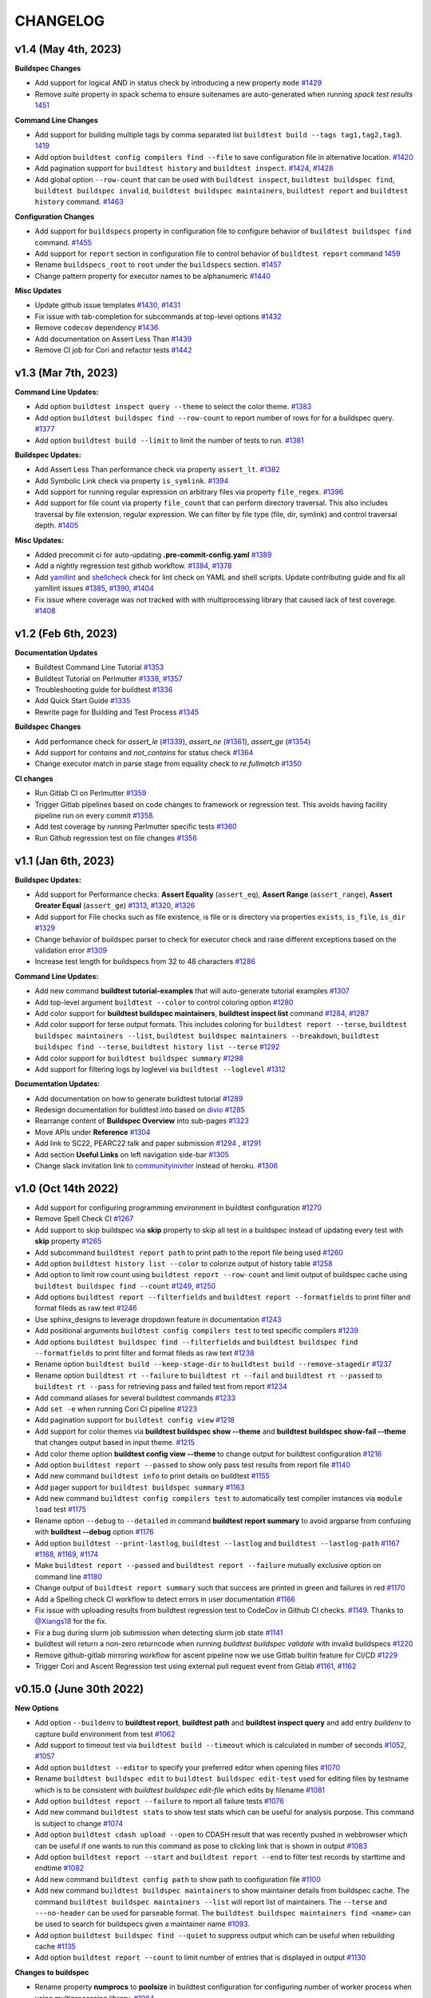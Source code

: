 CHANGELOG
=========

v1.4 (May 4th, 2023)
----------------------

**Buildspec Changes**

- Add support for logical AND in status check by introducing a new property ``mode`` `#1429 <https://github.com/buildtesters/buildtest/pull/1429>`_
- Remove `suite` property in spack schema to ensure suitenames are auto-generated when running `spack test results` `1451 <https://github.com/buildtesters/buildtest/pull/1451>`_

**Command Line Changes**

- Add support for building multiple tags by comma separated list ``buildtest build --tags tag1,tag2,tag3``. `1419 <https://github.com/buildtesters/buildtest/pull/1419>`_
- Add option ``buildtest config compilers find --file`` to save configuration file in alternative location. `#1420 <https://github.com/buildtesters/buildtest/pull/1420>`_
- Add pagination support for ``buildtest history`` and ``buildtest inspect``. `#1424 <https://github.com/buildtesters/buildtest/pull/1424>`_, `#1428 <https://github.com/buildtesters/buildtest/pull/1428>`_
- Add global option ``--row-count`` that can be used with ``buildtest inspect``, ``buildtest buildspec find``, ``buildtest buildspec invalid``, ``buildtest buildspec maintainers``, ``buildtest report`` and ``buildtest history`` command. `#1463 <https://github.com/buildtesters/buildtest/pull/1463>`_
**Configuration Changes**

- Add support for ``buildspecs`` property in configuration file to configure behavior of ``buildtest buildspec find`` command. `#1455 <https://github.com/buildtesters/buildtest/pull/1455>`_
- Add support for ``report`` section in configuration file to control behavior of ``buildtest report`` command `1459 <https://github.com/buildtesters/buildtest/pull/1459>`_
- Rename ``buildspecs_root`` to ``root`` under the ``buildspecs`` section. `#1457 <https://github.com/buildtesters/buildtest/pull/1457>`_
- Change pattern property for executor names to be alphanumeric `#1440 <https://github.com/buildtesters/buildtest/pull/1440>`_

**Misc Updates**

- Update github issue templates `#1430 <https://github.com/buildtesters/buildtest/pull/1430>`_, `#1431 <https://github.com/buildtesters/buildtest/pull/1431>`_
- Fix issue with tab-completion for subcommands at top-level options `#1432 <https://github.com/buildtesters/buildtest/pull/1432>`_
- Remove ``codecov`` dependency `#1436 <https://github.com/buildtesters/buildtest/pull/1436>`_
- Add documentation on Assert Less Than `#1439 <https://github.com/buildtesters/buildtest/pull/1439>`_
- Remove CI job for Cori and refactor tests `#1442 <https://github.com/buildtesters/buildtest/pull/1442>`_

v1.3 (Mar 7th, 2023)
----------------------

**Command Line Updates:**

- Add option ``buildtest inspect query --theme`` to select the color theme. `#1383 <https://github.com/buildtesters/buildtest/pull/1383>`_
- Add option ``buildtest buildspec find --row-count`` to report number of rows for for a buildspec query. `#1377 <https://github.com/buildtesters/buildtest/pull/1377>`_
- Add option ``buildtest build --limit`` to limit the number of tests to run. `#1381 <https://github.com/buildtesters/buildtest/pull/1381>`_

**Buildspec Updates:**

- Add Assert Less Than performance check via property ``assert_lt``. `#1382 <https://github.com/buildtesters/buildtest/pull/1382>`_
- Add Symbolic Link check via property ``is_symlink``. `#1394 <https://github.com/buildtesters/buildtest/pull/1394>`_
- Add support for running regular expression on arbitrary files via property ``file_regex``. `#1396 <https://github.com/buildtesters/buildtest/pull/1396>`_
- Add support for file count via property ``file_count`` that can perform directory traversal. This also includes traversal by file extension, regular expression. We can filter by file type (file, dir, symlink) and control traversal depth. `#1405 <https://github.com/buildtesters/buildtest/pull/1405>`_

**Misc Updates:**

- Added precommit ci for auto-updating **.pre-commit-config.yaml** `#1389 <https://github.com/buildtesters/buildtest/pull/1389>`_
- Add a nightly regression test github workflow. `#1384 <https://github.com/buildtesters/buildtest/pull/1384>`_, `#1378 <https://github.com/buildtesters/buildtest/pull/1378>`_
- Add `yamllint <https://yamllint.readthedocs.io/en/stable/>`_ and `shellcheck <https://github.com/koalaman/shellcheck>`_ check for lint check on YAML and shell scripts. Update contributing guide and fix all yamllint issues `#1385 <https://github.com/buildtesters/buildtest/pull/1385>`_, `#1390 <https://github.com/buildtesters/buildtest/pull/1390>`_, `#1404 <https://github.com/buildtesters/buildtest/pull/1404>`_
- Fix issue where coverage was not tracked with with multiprocessing library that caused lack of test coverage. `#1408 <https://github.com/buildtesters/buildtest/pull/1408>`_

v1.2 (Feb 6th, 2023)
----------------------

**Documentation Updates**

- Buildtest Command Line Tutorial `#1353 <https://github.com/buildtesters/buildtest/pull/1353>`_
- Buildtest Tutorial on Perlmutter `#1338 <https://github.com/buildtesters/buildtest/pull/1338>`_, `#1357 <https://github.com/buildtesters/buildtest/pull/1357>`_
- Troubleshooting guide for buildtest `#1336 <https://github.com/buildtesters/buildtest/pull/1336>`_
- Add Quick Start Guide `#1335 <https://github.com/buildtesters/buildtest/pull/1335>`_
- Rewrite page for Building and Test Process `#1345 <https://github.com/buildtesters/buildtest/pull/1345>`_

**Buildspec Changes**

- Add performance check for `assert_le` (`#1339 <https://github.com/buildtesters/buildtest/pull/1339>`_), `assert_ne` (`#1361 <https://github.com/buildtesters/buildtest/pull/1361>`_), `assert_ge` (`#1354 <https://github.com/buildtesters/buildtest/pull/1354>`_)
- Add support for `contains` and `not_contains` for status check `#1364 <https://github.com/buildtesters/buildtest/pull/1364>`_
- Change executor match in parse stage from equality check to `re.fullmatch`  `#1350 <https://github.com/buildtesters/buildtest/pull/1350>`_

**CI changes**

- Run Gitlab CI on Perlmutter `#1359 <https://github.com/buildtesters/buildtest/pull/1359>`_
- Trigger Gitlab pipelines based on code changes to framework or regression test. This avoids having facility pipeline run on every commit  `#1358 <https://github.com/buildtesters/buildtest/pull/1358>`_.
- Add test coverage by running Perlmutter specific tests `#1360 <https://github.com/buildtesters/buildtest/pull/1360>`_
- Run Github regression test on file changes `#1356 <https://github.com/buildtesters/buildtest/pull/1356>`_

v1.1 (Jan 6th, 2023)
-----------------------

**Buildspec Updates:**

- Add support for Performance checks: **Assert Equality** (``assert_eq``), **Assert Range** (``assert_range``), **Assert Greater Equal** (``assert_ge``) `#1313 <https://github.com/buildtesters/buildtest/pull/1313>`_, `#1320 <https://github.com/buildtesters/buildtest/pull/1320>`_, `#1326 <https://github.com/buildtesters/buildtest/pull/1326>`_
- Add support for File checks such as file existence, is file or is directory via properties ``exists``, ``is_file``, ``is_dir``  `#1329 <https://github.com/buildtesters/buildtest/pull/1329>`_
- Change behavior of buildspec parser to check for executor check and raise different exceptions based on the validation error `#1309 <https://github.com/buildtesters/buildtest/pull/1309>`_
- Increase test length for buildspecs from 32 to 48 characters `#1286 <https://github.com/buildtesters/buildtest/pull/1286>`_

**Command Line Updates:**

- Add new command **buildtest tutorial-examples** that will auto-generate tutorial examples `#1307 <https://github.com/buildtesters/buildtest/pull/1307>`_
- Add top-level argument ``buildtest --color`` to control coloring option `#1280 <https://github.com/buildtesters/buildtest/pull/1280>`_
- Add color support for **buildtest buildspec maintainers**, **buildtest inspect list** command `#1284 <https://github.com/buildtesters/buildtest/pull/1284>`_, `#1287 <https://github.com/buildtesters/buildtest/pull/1287>`_
- Add color support for terse output formats. This includes coloring for ``buildtest report --terse``, ``buildtest buildspec maintainers --list``, ``buildtest buildspec maintainers --breakdown``, ``buildtest buildspec find --terse``, ``buildtest history list --terse`` `#1292 <https://github.com/buildtesters/buildtest/pull/1292>`_
- Add color support for ``buildtest buildspec summary`` `#1298 <https://github.com/buildtesters/buildtest/pull/1298>`_
- Add support for filtering logs by loglevel via ``buildtest --loglevel`` `#1312 <https://github.com/buildtesters/buildtest/pull/1312>`_


**Documentation Updates:**


- Add documentation on how to generate buildtest tutorial `#1289 <https://github.com/buildtesters/buildtest/pull/1289>`_
- Redesign documentation for buildtest into based on `divio <https://documentation.divio.com/>`_ `#1285 <https://github.com/buildtesters/buildtest/pull/1285>`_
- Rearrange content of **Buildspec Overview** into sub-pages `#1323 <https://github.com/buildtesters/buildtest/pull/1323>`_
- Move APIs under **Reference** `#1304 <https://github.com/buildtesters/buildtest/pull/1304>`_
- Add link to SC22, PEARC22 talk and paper submission `#1294 <https://github.com/buildtesters/buildtest/pull/1294>`_ , `#1291 <https://github.com/buildtesters/buildtest/pull/1291>`_
- Add section **Useful Links** on left navigation side-bar `#1305 <https://github.com/buildtesters/buildtest/pull/1305/>`_
- Change slack invitation link to `communityiniviter <https://communityinviter.com/>`_ instead of heroku. `#1306 <https://github.com/buildtesters/buildtest/pull/1306>`_

v1.0 (Oct 14th 2022)
---------------------

- Add support for configuring programming environment in buildtest configuration `#1270 <https://github.com/buildtesters/buildtest/pull/1270>`_
- Remove Spell Check CI `#1267 <https://github.com/buildtesters/buildtest/pull/1267>`_
- Add support to skip buildspec via **skip** property to skip all test in a buildspec instead of updating every test with **skip** property `#1265 <https://github.com/buildtesters/buildtest/pull/1265>`_
- Add subcommand ``buildtest report path`` to print path to the report file being used `#1260 <https://github.com/buildtesters/buildtest/pull/1260>`_
- Add option ``buildtest history list --color`` to colorize output of history table `#1258 <https://github.com/buildtesters/buildtest/pull/1258>`_
- Add option to limit row count using ``buildtest report --row-count`` and limit output of buildspec cache using ``buildtest buildspec find --count`` `#1249 <https://github.com/buildtesters/buildtest/pull/1249>`_, `#1250 <https://github.com/buildtesters/buildtest/pull/1250>`_
- Add options ``buildtest report --filterfields`` and ``buildtest report --formatfields`` to print filter and format fileds as raw text `#1246 <https://github.com/buildtesters/buildtest/pull/1246>`_
- Use sphinx_designs to leverage dropdown feature in documentation `#1243 <https://github.com/buildtesters/buildtest/pull/1243>`_
- Add positional arguments ``buildtest config compilers test`` to test specific compilers `#1239 <https://github.com/buildtesters/buildtest/pull/1239>`_
- Add options ``buildtest buildspec find --filterfields`` and ``buildtest buildspec find --formatfields`` to print filter and format fileds as raw text `#1238 <https://github.com/buildtesters/buildtest/pull/1238>`_
- Rename option ``buildtest build --keep-stage-dir`` to ``buildtest build --remove-stagedir`` `#1237 <https://github.com/buildtesters/buildtest/pull/1237>`_
- Rename option ``buildtest rt --failure`` to ``buildtest rt --fail`` and ``buildtest rt --passed`` to ``buildtest rt --pass`` for retrieving pass and failed test from report `#1234 <https://github.com/buildtesters/buildtest/pull/1234>`_
- Add command aliases for several buildtest commands `#1233 <https://github.com/buildtesters/buildtest/pull/1233>`_
- Add ``set -e`` when running Cori CI pipeline `#1223 <https://github.com/buildtesters/buildtest/pull/1223>`_
- Add pagination support for ``buildtest config view`` `#1218 <https://github.com/buildtesters/buildtest/pull/1218>`_
- Add support for color themes via **buildtest buildspec show --theme** and **buildtest buildspec show-fail --theme** that changes output based in input theme. `#1215 <https://github.com/buildtesters/buildtest/pull/1215>`_
- Add color theme option **buildtest config view --theme** to change output for buildtest configuration `#1216 <https://github.com/buildtesters/buildtest/pull/1216>`_
- Add option ``buildtest report --passed`` to show only pass test results from report file `#1140 <https://github.com/buildtesters/buildtest/pull/1140>`_
- Add new command ``buildtest info`` to print details on buildtest `#1155 <https://github.com/buildtesters/buildtest/pull/1155>`_
- Add pager support for ``buildtest buildspec summary`` `#1163 <https://github.com/buildtesters/buildtest/pull/1163>`_
- Add new command ``buildtest config compilers test`` to automatically test compiler instances via ``module load`` test `#1175 <https://github.com/buildtesters/buildtest/pull/1175>`_
- Rename option ``--debug`` to ``--detailed`` in command **buildtest report summary** to avoid argparse from confusing with **buildtest --debug** option `#1176 <https://github.com/buildtesters/buildtest/pull/1176>`_
- Add option ``buildtest --print-lastlog``, ``buildtest --lastlog`` and ``buildtest --lastlog-path`` `#1167 <https://github.com/buildtesters/buildtest/pull/1167>`_ `#1168 <https://github.com/buildtesters/buildtest/pull/1168>`_, `#1169 <https://github.com/buildtesters/buildtest/pull/1169>`_, `#1174 <https://github.com/buildtesters/buildtest/pull/1174>`_
- Make ``buildtest report --passed`` and ``buildtest report --failure`` mutually exclusive option on command line `#1180 <https://github.com/buildtesters/buildtest/pull/1180>`_
- Change output of ``buildtest report summary`` such that success are printed in green and failures in red `#1170 <https://github.com/buildtesters/buildtest/pull/1170>`_
- Add a Spelling check CI workflow to detect errors in user documentation `#1166 <https://github.com/buildtesters/buildtest/pull/1166>`_
- Fix issue with uploading results from buildtest regression test to CodeCov in Github CI checks. `#1149 <https://github.com/buildtesters/buildtest/pull/1149>`_. Thanks to `@Xiangs18 <https://github.com/Xiangs18>`_ for the fix.
- Fix a bug during slurm job submission when detecting slurm job state `#1141 <https://github.com/buildtesters/buildtest/pull/1141>`_
- buildtest will return a non-zero returncode when running `buildtest buildspec validate` with invalid buildspecs `#1220 <https://github.com/buildtesters/buildtest/pull/1220>`_
- Remove github-gitlab mirroring workflow for ascent pipeline now we use Gitlab builtin feature for CI/CD `#1229 <https://github.com/buildtesters/buildtest/pull/1229>`_
- Trigger Cori and Ascent Regression test using external pull request event from Gitlab `#1161 <https://github.com/buildtesters/buildtest/pull/1161>`_, `#1162 <https://github.com/buildtesters/buildtest/pull/1162>`_

v0.15.0 (June 30th 2022)
-------------------------

**New Options**

- Add option ``--buildenv`` to **buildtest report**, **buildtest path** and **buildtest inspect query** and add entry `buildenv` to capture build environment from test `#1062 <https://github.com/buildtesters/buildtest/pull/1062>`_
- Add support to timeout test via ``buildtest build --timeout`` which is calculated in number of seconds `#1052 <https://github.com/buildtesters/buildtest/pull/1052>`_, `#1057 <https://github.com/buildtesters/buildtest/pull/1057>`_
- Add option ``buildtest --editor`` to specify your preferred editor when opening files `#1070 <https://github.com/buildtesters/buildtest/pull/1070>`_
- Rename ``buildtest buildspec edit`` to ``buildtest buildspec edit-test`` used for editing files by testname which is to be consistent with `buildtest buildspec edit-file` which edits by filename `#1081 <https://github.com/buildtesters/buildtest/pull/1081>`_
- Add option ``buildtest report --failure`` to report all failure tests `#1076 <https://github.com/buildtesters/buildtest/pull/1076>`_
- Add new command ``buildtest stats`` to show test stats which can be useful for analysis purpose. This command is subject to change  `#1074 <https://github.com/buildtesters/buildtest/pull/1074>`_
- Add option ``buildtest cdash upload --open`` to CDASH result that was recently pushed in webbrowser which can be useful if one wants to run this command as pose to clicking link that is shown in output `#1083 <https://github.com/buildtesters/buildtest/pull/1083>`_
- Add option ``buildtest report --start`` and ``buildtest report --end`` to filter test records by starttime and endtime `#1082 <https://github.com/buildtesters/buildtest/pull/1082>`_
- Add new command ``buildtest config path`` to show path to configuration file `#1100 <https://github.com/buildtesters/buildtest/pull/1100>`_
- Add new command ``buildtest buildspec maintainers`` to show maintainer details from buildspec cache. The command ``buildtest buildspec maintainers --list`` will report list of maintainers. The ``--terse`` and ``---no-header`` can be used for parseable format.
  The ``buildtest buildspec maintainers find <name>`` can be used to search for buildspecs given a maintainer name  `#1093 <https://github.com/buildtesters/buildtest/pull/1093>`_.
- Add option ``buildtest buildspec find --quiet`` to suppress output which can be useful when rebuilding cache `#1135 <https://github.com/buildtesters/buildtest/pull/1135>`_
- Add option ``buildtest report --count`` to limit number of entries that is displayed in output `#1130 <https://github.com/buildtesters/buildtest/pull/1130>`_

**Changes to buildspec**

- Rename property **numprocs** to **poolsize** in buildtest configuration for configuring number of worker process when using multiprocessing library. `#1064 <https://github.com/buildtesters/buildtest/pull/1064>`_
- Add **summary** property to provide extended description of test that is not limited to 80 character unlike the `description` field. `#1069 <https://github.com/buildtesters/buildtest/pull/1069>`_,  `#1073 <https://github.com/buildtesters/buildtest/pull/1073>`_
- The dash ``-`` character is now supported character in the test name `#1097 <https://github.com/buildtesters/buildtest/pull/1097>`_
- Remove **executor** check during Parse stage this avoids having an invalid buildspec when one specifies a buildspec using regular expression where test can run across multiple system `#1098 <https://github.com/buildtesters/buildtest/pull/1098>`_

**Other Changes**

- Add coverage for *ubuntu-22.04* and *macos-12* in regression test and test all python version from 3.7-3.10 `#1120 <https://github.com/buildtesters/buildtest/pull/1120>`_, `#1118 <https://github.com/buildtesters/buildtest/pull/1118>`_, `#1115 <https://github.com/buildtesters/buildtest/pull/1115>`_
- Remove urlchecker cron workflow `#1110 <https://github.com/buildtesters/buildtest/pull/1110>`_
- Fix regression test for ``buildtest --editor`` when specifying invalid editor name. Now editor will resort to **vi** if invalid editor is specified `#1124 <https://github.com/buildtesters/buildtest/pull/1124>`_
- Fix bug in invocation for ``buildtest buildspec edit-test`` `#1133 <https://github.com/buildtesters/buildtest/pull/1133>`_
- Add coverage for ubuntu-22.04 and macos-12 in installation workflow `#1129 <https://github.com/buildtesters/buildtest/pull/1129>`_
- Fix version of black in `.pre-commit-config.yaml` `#1131 <https://github.com/buildtesters/buildtest/pull/1131>`_


v0.14.0 (Mar 18th 2022)
-----------------------

**Changes buildspec structure**

- Add support for test dependencies in buildspec using the ``needs`` property. `#1000 <https://github.com/buildtesters/buildtest/pull/1000>`_, `#1003 <https://github.com/buildtesters/buildtest/pull/1003>`_, `#1015 <https://github.com/buildtesters/buildtest/pull/1015>`_
- Add ``compilers`` property in script schema for defining multiple compilers when using the ``type: script`` in buildspec. This can be used in the ``run`` section for selecting multiple compilers `#999 <https://github.com/buildtesters/buildtest/pull/999>`_
- Add field ``nvhpc`` to settings schema for compiler declaration and under compiler schema for using nvhpc compiler `#996 <https://github.com/buildtesters/buildtest/pull/996>`_
- Remove the ``run_only`` property from schema, remove buildspec examples and update user documentation `#994 <https://github.com/buildtesters/buildtest/pull/994>`_
- Remove version numbers from all schemas, example buildspec, refactor codebase and update user documentation `#988 <https://github.com/buildtesters/buildtest/pull/988>`_

**New command line options:**

- Add PAGING output using ``--pager`` option which is available for ``buildtest buildspec find``, ``buildtest report``, ``buildtest report summary``, and ``buildtest history list`` command `#1012 <https://github.com/buildtesters/buildtest/pull/1012>`_ `#1016 <https://github.com/buildtesters/buildtest/pull/1016>`_, `#1017 <https://github.com/buildtesters/buildtest/pull/1017>`_
- Add new option ``buildtest build --modules``, ``buildtest build --module-purge`` and ``buildtest build --unload-modules`` which allows one to specify modules to load/unload on command line and purging modules command before running any test. `#1004 <https://github.com/buildtesters/buildtest/pull/1004>`_, `#1020 <https://github.com/buildtesters/buildtest/pull/1020>`_
- Add new option ``buildtest build --rerun`` which will rerun last successful **buildtest build** command which can be used to repeat a command without having to remember what you typed. `#1023 <https://github.com/buildtesters/buildtest/pull/1023>`_
- Add new option ``buildtest build --executor-type`` to filter test by executor types which can be **local** or **batch**. `#1026 <https://github.com/buildtesters/buildtest/pull/1026>`_
- Remove **buildtest edit** command and now this is **buildtest buildspec edit-file**. Add new command ``buildtest buildspec edit`` which will edit buildspecs based on testname while ``buildtest buildspec edit-file`` uses filepath `#1006 <https://github.com/buildtesters/buildtest/pull/1006>`_, `#1007 <https://github.com/buildtesters/buildtest/pull/1007>`_
- Add new option ``buildtest --lastlog`` to see output of last build log. Enable RichHandler for logging `#993 <https://github.com/buildtesters/buildtest/pull/993>`_

**Miscelleaneous Updates**

- buildtest has a logo! `#989 <https://github.com/buildtesters/buildtest/pull/989>`_
- Enable bash completion support for zsh `#987 <https://github.com/buildtesters/buildtest/pull/987/>`_
- Refactor Polling Implementation for Batch Job Submission `#986 <https://github.com/buildtesters/buildtest/pull/986/>`_
- Add documentation on starting PBS container `#985 <https://github.com/buildtesters/buildtest/pull/985/>`_

v0.13.0 (Jan 20th, 2022)
-------------------------

- Add option for scaling batch jobs with ``buildtest build --procs`` and ``buildtest build --nodes`` which allows one to specify processor and node values to run test with different process and node configuration. See `#957 <https://github.com/buildtesters/buildtest/pull/957>`_, `#977 <https://github.com/buildtesters/buildtest/pull/977>`_
- Rename command line options ``--max-pend-time`` -> ``--maxpendtime`` and ``--poll-interval`` -> ``--pollinterval`` `#959 <https://github.com/buildtesters/buildtest/pull/959>`_
- Change behavior of ``buildtest inspect query`` command to support regular expression to query builders. We remove ``buildtest inspect query -d all`` which retrieved all records now this can be done with regex. We print additional metadata for each builder and color code via rich.
- Add new command **buildtest unittests** to run regression test via buildtest. Added several options including ``--coverage``, ``--pytestopts`` and ``--sourcefiles``  `#962 <https://github.com/buildtesters/buildtest/pull/962>`_, `#966 <https://github.com/buildtesters/buildtest/pull/966>`_
- Add new command **buildtest stylecheck** to run style checks such as *isort*, *black* and *pyflakes*. We have added options ``--no-black``, ``--no-isort``, ``--no-pyflakes`` to disable a particular check and ``--apply`` to apply changes to buildtest codebase. See `#964 <https://github.com/buildtesters/buildtest/pull/964>`_, `#965 <https://github.com/buildtesters/buildtest/pull/965>`_, `#969 <https://github.com/buildtesters/buildtest/pull/969>`_
- We can configure buildtest to use a certain python wrapper using environment **BUILDTEST_PYTHON** `#963 <https://github.com/buildtesters/buildtest/pull/963>`_
- Add argparse options to run buildtest unittest via script **python $BUILDTEST_ROOT/buildtest/tools/unittests.py** which is equivalent to running ``buildtest unittests``. `#968 <https://github.com/buildtesters/buildtest/pull/968>`_
- Add `sphinx-copybutton <https://sphinx-copybutton.readthedocs.io/en/latest/>`_ extension in sphinx project to enable copy button in user docs `#973 <https://github.com/buildtesters/buildtest/pull/973>`_
- We have changed behavior of how builders are printed during ``buildtest build`` command now one will see breakdown of builders by each type along with batch builders and builders created via ``--procs`` or ``--nodes`` option. `#978 <https://github.com/buildtesters/buildtest/pull/978>`_
- Overall improvement in user documentation which included the following:
    - Documentation for  **buildtest unittests** and **buildtest stylecheck** `#967 <https://github.com/buildtesters/buildtest/pull/967>`_.
    - Add Facility test page `#976 <https://github.com/buildtesters/buildtest/pull/976>`_
    - Regenerate tutorial examples `#979 <https://github.com/buildtesters/buildtest/pull/979>`_

v0.12.0 (Dec 17th, 2021)
-------------------------

- Make use of `rich <https://rich.readthedocs.io/en/stable/index.html>`_ python library for printing output and utilized this throughout codebase. We have removed ``termcolor`` and ``tabulate`` library used for printing. `#896 <https://github.com/buildtesters/buildtest/pull/896>`_
- Slight change to `spack test` behavior when generating script. `#893 <https://github.com/buildtesters/buildtest/pull/893>`_
- Add ``state`` property in **status** section to allow one to explictly mark status of test. This can be useful to explicitly fail test. `#892 <https://github.com/buildtesters/buildtest/pull/892>`_
- buildtest will automatically build buildspec cache if file not found when running **buildtest build** command. This was an issue when building with tags, executors. `#898 <https://github.com/buildtesters/buildtest/pull/898>`_
- Add new option ``buildtest build --account`` to specify account name for batch job submissions. `#899 <https://github.com/buildtesters/buildtest/pull/899>`_
- Add new command to show debug report ``buildtest debugreport`` - `#902 <https://github.com/buildtesters/buildtest/pull/902>`_
- Change behavior of ``buildtest inspect name`` now one can specify a unique record by hash via ``/`` followed by test ID. Remove ``buildtest inspect name --all`` option. - `#904 <https://github.com/buildtesters/buildtest/pull/904>`_
- Remove ``buildtest inspect id`` command this can now be done via ``buildtest inspect name`` `#906 <https://github.com/buildtesters/buildtest/pull/906>`_
- Remove property ``load_default_buildspecs`` from configuration file and default specs are loaded if no root trees are specified. `#909 <https://github.com/buildtesters/buildtest/pull/909>`_
- Introduce buildtest tutorial that can be run in docker container - `#917 <https://github.com/buildtesters/buildtest/pull/917>`_, `#918  <https://github.com/buildtesters/buildtest/pull/918>`_, `#942 <https://github.com/buildtesters/buildtest/pull/942/>`_
- Add workflow to build tutorial container to ghcr. `#926 <https://github.com/buildtesters/buildtest/pull/926>`_ 
- Add command ``buildtest config edit`` to edit configuration file `#920 <https://github.com/buildtesters/buildtest/pull/920>`_
- Add support for declaring module commands in executor settings via ``module`` property.  `#925 <https://github.com/buildtesters/buildtest/pull/925>`_
- Remove ``buildtest config summary`` command - `#922 <https://github.com/buildtesters/buildtest/pull/922>`_
- Change behavior of ``buildtest config compilers find`` to display content of configuration without updating configuration file. One can automatically update config file via ``buildtest config compilers find --update``. `#924 <https://github.com/buildtesters/buildtest/pull/924>`_
- Change behavior of how test are launched using `bash`, `csh`, `sh` shell when invoking build script. `#929 <https://github.com/buildtesters/buildtest/pull/929/>`_
- Fix CDASH bug when multiple runs of same test were lost during upload. `#891 <https://github.com/buildtesters/buildtest/pull/891>`_
- Fix issue where buildtest incorrectly detected Torque as PBS Scheduler even though we don't support Torque at the moment `#936 <https://github.com/buildtesters/buildtest/pull/936>`_

v0.11.0 (Sep 9th, 2021)
-------------------------

In this release we tweaked the core implementation of buildtest for running test. Now we make use of asynchronous test execution and
job submission to get parallelization of jobs. Previously we were running jobs serially which was quite slow. We are using
python `multiprocessing <https://docs.python.org/3/library/multiprocessing.html>`_ library to leverage asynchronous job execution. This work
was done in `#858 <https://github.com/buildtesters/buildtest/pull/858/>`_. In this release we have reimplemented the poll implementation for
batch job submission which was done in `#863 <https://github.com/buildtesters/buildtest/pull/863/>`_

- Add new command **buildtest cd** to change directory to root of test - `#871 <https://github.com/buildtesters/buildtest/pull/871/>`_ and `#877 <https://github.com/buildtesters/buildtest/pull/877/>`_
- Add new command **buildtest path** to see path details for a test - `#874 <https://github.com/buildtesters/buildtest/pull/874/>`_, `#876 <https://github.com/buildtesters/buildtest/pull/876/>`_
- Add new command **buildtest clean** to clean up buildtest generated data - `#869 <https://github.com/buildtesters/buildtest/pull/869/>`_
- Add option to retry failed tests via ``buildtest build --retry`` - `#864 <https://github.com/buildtesters/buildtest/pull/864/>`_
- Added alias for subcommands - `#860 <https://github.com/buildtesters/buildtest/pull/860/>`_
- Remove `batch` property from buildtest - `#868 <https://github.com/buildtesters/buildtest/pull/868/>`_
- Add support to disable executors in configuration file via ``disable`` property -  `#870 <https://github.com/buildtesters/buildtest/pull/870/>`_
- Add `napolean <https://www.sphinx-doc.org/en/master/usage/extensions/napoleon.html>`_ and `intersphinx <https://www.sphinx-doc.org/en/master/usage/extensions/intersphinx.html>`_ extension and rewrite docstring for entire codebase in Google Style see `#885 <https://github.com/buildtesters/buildtest/pull/885>`_

v0.10.2 (Aug 16, 2021)
----------------------

- Add support for defining multiple executors via ``executors`` property see `#842 <https://github.com/buildtesters/buildtest/pull/842>`_
- Add option ``buildtest --color`` to toggle color mode on command line. The environment ``BUILDTEST_COLOR`` will also work, if environment is set we will use this value. See `#839 <https://github.com/buildtesters/buildtest/pull/839>`_
- Add option ``buildtest build --helpfilter``  to show filter fields using with ``buildtest build --filter`` command  `#838 <https://github.com/buildtesters/buildtest/pull/838>`_
- Add new command ``buildtest edit`` to edit buildspecs interactively see `#852 <https://github.com/buildtesters/buildtest/pull/852>`_
- Add new command ``buildtest report summary`` to show summary of report file `#848 <https://github.com/buildtesters/buildtest/pull/848>`_
- Add new command ``buildtest inspect buildspec`` to inspect tests by buildspec `#843 <https://github.com/buildtesters/buildtest/pull/843>`_
- Add new command ``buildtest buildspec show`` to view content of buildspec based on test name `#853 <https://github.com/buildtesters/buildtest/pull/853>`_

v0.10.1 (July 30th, 2021)
---------------------------

- Add command ``buildtest buildspec summary`` to show summary of buildspec cache `#831 <https://github.com/buildtesters/buildtest/pull/831>`_
- Add command ``buildtest buildspec invalid`` to show invalid buildspecs from cache `#830 <https://github.com/buildtesters/buildtest/pull/830>`_
- Add option ``buildtest build --filter`` for filtering buildspecs and remove option ``--filter-tags`` `#828 <https://github.com/buildtesters/buildtest/pull/828>`_
- Add ``metrics`` property in buildspecs to define arbitrary metrics name that can store values based on variables, environment variables or regular expression on stdout/stderr. See `#819 <https://github.com/buildtesters/buildtest/pull/819>`_ `#824 <https://github.com/buildtesters/buildtest/pull/824>`_ `#832 <https://github.com/buildtesters/buildtest/pull/832>`_.
- Add option ``--no-header`` to toggle output header with terse format in **buildtest history list**, **buildtest report**, **buildtest buildspec find** see `#815 <https://github.com/buildtesters/buildtest/pull/815/>`_ `#816 <https://github.com/buildtesters/buildtest/pull/816>`_ `#818 <https://github.com/buildtesters/buildtest/pull/818>`_
- Add terse output ``--terse`` for command **buildtest history list** `#811 <https://github.com/buildtesters/buildtest/pull/811>`_, **buildtest report** command `#814 <https://github.com/buildtesters/buildtest/pull/814>`_ and **buildtest buildspec find** command `#809 <https://github.com/buildtesters/buildtest/pull/809/>`_
- Change output of ``buildtest help`` `#808 <https://github.com/buildtesters/buildtest/pull/808>`_
- Add support for ``buildtest buildspec find --filter buildspec`` to filter cache by buildspec file see `#807 <https://github.com/buildtesters/buildtest/pull/807>`_
- Add new command ``buildtest inspect query`` for querying test records see `#806 <https://github.com/buildtesters/buildtest/pull/806>`_

v0.10.0 (July 13th, 2021)
--------------------------

In this release we added support for `spack <https://spack.readthedocs.io/>`_ through a new schema **spack-v1.0.schema.json** which is used by ``type: spack`` to
write buildspecs using the spack schema. Initial support includes installing specs, managing spack environment, adding mirror, running tests via ``spack test``.
The relevant PRs for spack support are `#774 <https://github.com/buildtesters/buildtest/pull/774>`_, `#778 <https://github.com/buildtesters/buildtest/pull/778>`_,
`#786 <https://github.com/buildtesters/buildtest/pull/786>`_, `#788 <https://github.com/buildtesters/buildtest/pull/788>`_.

In this release we added bash completion for buildtest commands this is done in `#773 <https://github.com/buildtesters/buildtest/pull/773>`_. There were few additional
features added in this release including a new command ``buildtest buildspec validate`` to validate buildspecs on command line see `#785 <https://github.com/buildtesters/buildtest/pull/785>`_.
The ``buildtest help`` command is another new command that provides an output summary of buildtest commands that one can read as a reference manual see `#787 <https://github.com/buildtesters/buildtest/pull/787>`_.

- Add command ``buildtest report list`` to list all report files `#799 <https://github.com/buildtesters/buildtest/pull/799>`_
- Using `isort <https://pycqa.github.io/isort>`_ utility to sort **import** statements in python code see `#798 <https://github.com/buildtesters/buildtest/pull/798>`_.
- Fix issue with sphinx documentation with malformed bullet point rendering. Required to downgrade `docutils` package see `#802 <https://github.com/buildtesters/buildtest/pull/802>`_
- Use `sphinx-argparse <https://sphinx-argparse.readthedocs.io/en/stable/>`_ to generate documentation for buildtest commands see `#796 <https://github.com/buildtesters/buildtest/pull/796>`_
- Rename global option ``--config-file`` to ``--config`` for specifying alternate configuration file see `#791 <https://github.com/buildtesters/buildtest/pull/791>`_
- Rename long option ``--report_file`` to ``--report`` across all subcommands to be consistent. This option is used for specifying alternate report file `#775 <https://github.com/buildtesters/buildtest/pull/775>`_

v0.9.6 (June 11th, 2021)
-------------------------

- Add command ``buildtest history`` to keep track of builds with command names ``buildtest history list`` and ``buildtest history query <id>`` to retrieve specific builds. buildtest will keep track of every ``buildtest build`` command for retrieval. See `767 <https://github.com/buildtesters/buildtest/pull/767>`_
- Change behavior of how test are generated by introducing a build script that ends in `_build.sh` script which is used for running the script. In `#751 <https://github.com/buildtesters/buildtest/pull/751>`_ we
  are able to properly handle returncode of generated script. We updated the buildtest installation by installing dependencies in **$BUILDTEST_ROOT/.packages** using ``pip install --target`` which addressed issue
  in buildtest installation if user was to install outside of virtual environment.
- Add option ``--keep-stage-dir`` in ``buildtest build`` for preserving stage directory. With this change, buildtest will remove **stage** directory by default unless this option is specified. See `#758 <https://github.com/buildtesters/buildtest/pull/758>`_
- Reimplement Slurm, LSF, Cobalt and PBS executor implementation by adding a python class to represent a SlurmJob, LSFJob, CobaltJob, PBSJob. See `#750 <https://github.com/buildtesters/buildtest/pull/750>`_
- Add global option ``buildtest -c <config>`` for specifying alternate configuration file. See `#738 <https://github.com/buildtesters/buildtest/pull/738/>`_
- Add option ``--poll-interval`` in ``buildtest build`` command for overriding poll interval for batch job submission. See `#745 <https://github.com/buildtesters/buildtest/pull/745>`_
- Add option ``--max-pend-time`` in ``buildtest build`` for overriding configuration ``max_pend_time``. See `#741 <https://github.com/buildtesters/buildtest/pull/741>`_
- Add ``runtime`` property in the **status** section for marking test state based on runtime of code. See `#736 <https://github.com/buildtesters/buildtest/pull/736>`_
- Add support for buildtest cdash integration for uploading test results using `buildtest cdash` command. The `buildtest cdash upload` command
  can be used to upload test results to CDASH server. See `#721 <https://github.com/buildtesters/buildtest/pull/721>`_, `#733 <https://github.com/buildtesters/buildtest/pull/733>`_,  `#734 <https://github.com/buildtesters/buildtest/pull/734>`_
- Change behavior of buildtest to write files to **$HOME/.buildtest** instead of **$BUILDTEST_ROOT**. See `#719 <https://github.com/buildtesters/buildtest/pull/719>`_.
- Add command ``buildtest report clear`` to clear report file. In addition we add option to specify report file on command line. This can be specified using
  ``buildtest report --report_file``, ``buildtest build --report_file``, and ``buildtest inspect --report_file`` see `#727 <https://github.com/buildtesters/buildtest/pull/727>`_, `#730 <https://github.com/buildtesters/buildtest/pull/730>`_.
- Change behavior of ``buildtest config executors`` to print a list of executors, previously it was showing content of YAML. Now we have option ``buildtest config executors --yaml`` for YAML format.


v0.9.5 (Mar 31, 2021)
----------------------

This release added support for `PBS Scheduler <https://www.openpbs.org/>`_ see `#691 <https://github.com/buildtesters/buildtest/pull/691>`_ and `#693 <https://github.com/buildtesters/buildtest/pull/693>`_
We changed the **starttime** and **endtime** format for batch job submission when reported to ``report.json`` see `#700 <https://github.com/buildtesters/buildtest/pull/700>`_. We added color output
for buildtest commands using `termcolor <https://pypi.org/project/termcolor/>`_ library. We can disable color using **BUILDTEST_COLOR** environment variable. See `#703 <https://github.com/buildtesters/buildtest/pull/703>`_. We
re-implemented command `buildtest inspect` command by introducing commands ``buildtest inspect name``, ``buildtest inspect list``, ``buildtest inspect id`` see `#704 <https://github.com/buildtesters/buildtest/pull/704>`_.

- Add wrapper script to run regression test via ``sh $BUILDTEST_ROOT/scripts/regtest.py``. This script is wrapper to `pytest` and `coverage`. See `#710 <https://github.com/buildtesters/buildtest/pull/710>`_.
- Add `description` field for system description in configuration file `#694 <https://github.com/buildtesters/buildtest/pull/694>`_
- Add command `buildtest config system` see `#697 <https://github.com/buildtesters/buildtest/pull/697>`_
- Increase test coverage and add few more facility tests for Cori and Ascent see `#712 <https://github.com/buildtesters/buildtest/pull/712>`_
- The `buildtest config compilers` implements the ``--list`` option  which is removed see `#708 <https://github.com/buildtesters/buildtest/pull/708>`_
- Add **upcxx** compiler support in compiler schema and settings schema see `#709 <https://github.com/buildtesters/buildtest/pull/709>`_


v0.9.4 (Mar 14, 2021)
---------------------

The major change in this version is configuration template for buildtest is organized into system groups by top-level key `system`. This allows facility
to deploy a single configuration used for multiple HPC clusters. See `#668 <https://github.com/buildtesters/buildtest/pull/668>`_ for more details. We provide a ``generic`` system name that can be used to run buildtest. We reorganized the `getting started <https://buildtest.readthedocs.io/en/devel/getting_started.html>`_ page into sub-pages so it's easier to navigate to each section, for more details see `#659 <https://github.com/buildtesters/buildtest/pull/659>`_. The executors are referenced in ``<system>.<executor-type>.<executor-name>``. Previously we would reference executor like ``local.bash`` now it would be referenced as ``generic.local.bash`` which is a local executor of name **bash** tied to system name **generic**. buildtest will detect the system based on ``hostnames`` field which is a list of regular expression to search where buildtest can run. If no system is found it will raise an error. 

- Add option to override configuration file via ``buildtest build -c`` see `#684 <https://github.com/buildtesters/buildtest/pull/684>`_
- Changed the output of how jobs are printed during poll stage by showing a table of jobIDs see `#664 <https://github.com/buildtesters/buildtest/pull/664>`_
- Add regression test for Ascent system at OLCF for LSF `#663 <https://github.com/buildtesters/buildtest/pull/663>`_
- Replace black workflow to use the registered black action `psf/black@stable` see `#662 <https://github.com/buildtesters/buildtest/pull/662>`_
- We removed documentation and scripting with buildtest and CI checks see `#674 <https://github.com/buildtesters/buildtest/pull/674>`_
- Update diagram for buildspec structure and parser stage because we changed the executor name format `#678 <https://github.com/buildtesters/buildtest/pull/678>`_
- Add JLSE gitlab CI file that can be found at `.gitlab/jlse.yml <https://github.com/buildtesters/buildtest/blob/devel/.gitlab/jlse.yml>`_ which runs tests buildtest regression test at https://gitlab.jlse.anl.gov
- The `configuring buildtest <https://buildtest.readthedocs.io/en/devel/configuring_buildtest.html>`_ page was redesigned into sub-pages and new configuration format was documented. For more details see commit `cdd56db4c15dc68031e8162cdd1b34cfafe2e5d3 <https://github.com/buildtesters/buildtest/commit/cdd56db4c15dc68031e8162cdd1b34cfafe2e5d3>`_ 


v0.9.3 (Feb 22, 2021)
----------------------

In this version we updated the copyright details to include UC - LBNL see `COPYRIGHT <https://github.com/buildtesters/buildtest/blob/devel/COPYRIGHT>`_  and 
`LICENSE <https://github.com/buildtesters/buildtest/blob/devel/LICENSE>`_. We added `dependabot <https://dependabot.com/>`_ for tracking out-of-date dependencies for github action and python dependencies. In addition, we made minor tweaks to ``buildtest buildspec find`` command in its output. We added regression test pipeline for OLCF - Ascent system and moved gitlab pipelines in top-level folder `.gitlab <https://github.com/buildtesters/buildtest/tree/devel/.gitlab>`_.


- Add command ``buildtest config executors`` to view executors - `#648 <https://github.com/buildtesters/buildtest/pull/648>`_
- Add ``--oldest`` and ``--latest`` option in **buildtest report** command for retrieving oldest and latest record see `#634 <https://github.com/buildtesters/buildtest/pull/634>`_
- Remove ``--validate`` option from ``buildtest schema`` for validating JSON schema, this option mimics the regression test. See commit `5825637 <https://github.com/buildtesters/buildtest/commit/5825637cd7ff59b1db3eb5929f4a38e6824f24bf>`_
- Change Copyright and License to include UC - LBNL - `#611 <https://github.com/buildtesters/buildtest/pull/611>`_
- Add dependabot for github actions and pypi packages - `#615 <https://github.com/buildtesters/buildtest/pull/615>`_
- Add gitlab CI file for running regression test on OLCF `#603 <https://github.com/buildtesters/buildtest/pull/603>`_
- Now when you install buildtest via ``setup.[sh|csh]``, we set **BUILDTEST_ROOT** variable so user can navigate to root of buildtest. We fixed how to detect root of buildtest on Linux and Mac system see `#646 <https://github.com/buildtesters/buildtest/pull/646>`_. We also add `installation workflow <https://github.com/buildtesters/buildtest/pull/604>`_ to test buildtest on different platform and python distro.
- Add option to query buildspecs by maintainers and breakdown by buildspecs using ``--maintainers`` and ``--maintainers-by-buildspecs`` see `#599 <https://github.com/buildtesters/buildtest/pull/599>`_
- Add option to filter tests by tags using ``buildtest build --filter-tags``, the behavior of ``buildtest build --tags`` is used to for discovery of buildspecs `#587 <https://github.com/buildtesters/buildtest/pull/587>`_
- Add singularity tests see `#645 <https://github.com/buildtesters/buildtest/pull/645>`_


v0.9.2 (Jan 12th, 2021)
-----------------------

In this version, we added significant changes to ``compiler-v1.0-schema.json`` to support compiler test. This includes
ability for building a single test across multiple compiler instance and across compiler groups (gcc, intel, cray, etc...) User
can search compilers via regular expression when building test, and specify setting common to compiler group or shared across all 
compilers. In addition, one can override properties at the compiler level. 

This version introduced significant refactor in codebase responsible for building, running and buildspec operation. We introduce
classes when appropriate. We added a Gitlab `CI job <https://github.com/buildtesters/buildtest/blob/devel/.gitlab-ci.yml>`_ at Cori 
to run regression test and report coverage report to codecov. This pipeline is run manually and  functionality will change until 
we have stable environment for running PR pipelines.

We changed the behavior of ``buildtest build --tags`` previously it was used for discovering buildspecs
and filtering test, now it only discovers test. A new option was added ``--filter-tags`` which
is used for filtering tests by tagname. Previously if one used ``--tags`` with ``--buildspec`` or
``--executor`` would result in filtered tests by tags and buildtest may ignore some tests that
were expected to run. With this change we can better support both use-case where one wants to discover
tests by tag and filter them. This was implemented in `#587 <https://github.com/buildtesters/buildtest/pull/587>`_.

- Refactor implementation for ``buildtest report`` into class see `#555 <https://github.com/buildtesters/buildtest/pull/555>`_
- The ``module`` property is changed from ``array`` to ``object`` type which allows one to specify ``module load``, ``module swap``, ``module purge``. See `#556 <https://github.com/buildtesters/buildtest/pull/556>`_
- Fix bug in slurm job when executor was indefinitely polling jobs in ``TIMEOUT`` and ``OUT_OF_MEMORY`` job state. See `#561 <https://github.com/buildtesters/buildtest/pull/561>`_.
- Increase test coverage for ``buildtest inspect`` and searching compilers see `#575 <https://github.com/buildtesters/buildtest/pull/575>`_.


v0.9.1 (Nov 24th, 2020)
------------------------

In this version, we added support for `Cobalt scheduler <https://trac.mcs.anl.gov/projects/cobalt>`_ provided by
Argonne National Laboratory. We can define cobalt executors in buildtest settings which can be
mapped to cobalt queues. There is a ``cobalt`` property for adding **#COBALT** directives
into test script. Some of the cobalt options are mapped to ``batch`` field for scheduler
agnostic configuration.

In this version we added support for compiler query and detection using ``buildtest config compilers find``.
We make use of `lmodule <http://lmodule.rtfd.io/>`_ API for querying modules if system
is using Lmod.

We made significant changes to buildspec cache file (``var/buildspec-cache.json``) that allowed
us to add several options to ``buildtest buildspec find`` including: ``--group-by-tags``,
``--group-by-executor``, ``--paths``, ``--helpformat``, ``--format``, ``--helpfilter``, ``--filter``, ``--root``.

There was significant code refactor to several class and issues reported by CodeFactor. In addition we added
CI checks such as **Daily Check URL** see `eb601b <https://github.com/buildtesters/buildtest/commit/eb601b4610a32b8f41cf919f5e6877584247d869>`_,
gh-pages for master branch see `267f7f <https://github.com/buildtesters/buildtest/commit/267f7f913cd8e1b5303b1af42aa307bfe76ee3bf>`_. The gh-pages
for JSON schema push documentation for `devel` and `master` in separate sub-directories. This allows user to view schema examples and markdown
pages for schema for devel and master branch.

- Add new maintainers checklist guide see `#529 <https://github.com/buildtesters/buildtest/pull/529>`_
- Rename ``--clear`` --> ``--rebuild``, ``--list-executors`` --> ``--executors`` in **buildtest buildspec find** see `e7ec37 <https://github.com/buildtesters/buildtest/commit/e7ec378389dfa9b9e07e98eaf4c0990b958a2177>`_
- Added property ``moduletool`` in settings schema for configuring module system
- Add property ``load_default_buildspecs`` in settings schema for configuring buildtest to load default buildspecs in buildspec cache. See commit `dac444 <https://github.com/buildtesters/buildtest/commit/dac4444b42a07b5c8f281dd0458df09e08e75383>`_
- Remove property ``editor`` from settings schema and ``buildtest buildspec view`` and ``buildtest buildspec edit`` were deprecated see `b8479b <https://github.com/buildtesters/buildtest/commit/b8479b4b0b3da9eaeae95ba06c2b4458986e57cf>`_
- Fix bug during job timeout in poll stage. Buildtest will ignore cancelled jobs, but there no check if no builders were returned after poll stage. See `#532 <https://github.com/buildtesters/buildtest/pull/532>`_
- Add Burst Buffer (``BB``) and Data Warp (``DW``) directives for Cray support. See `#525 <https://github.com/buildtesters/buildtest/pull/525>`_ and `#526 <https://github.com/buildtesters/buildtest/pull/526/>`_
- Add csh, tcsh, zsh shell support in script-v1.0.schema.json `#523 <https://github.com/buildtesters/buildtest/pull/523>`_


v0.9.0 (Oct 21st, 2020)
------------------------

The major changes in v0.9.0 are the following

First we moved schema development from https://github.com/buildtesters/schemas
into buildtest and add custom RefResolver for validating schemas on local
filesystem as pose to fully qualified URI.

We host schema, examples, and schema docs on Github pages at
https://buildtesters.github.io/buildtest/ by adding a `jsonschemadocs <https://github.com/buildtesters/buildtest/blob/devel/.github/workflows/jsonschemadocs.yml>`_ workflow.
We moved JSON definitions to separate file called `definitions.schema.json`.

We added `setup.sh`, `setup.csh` script to install buildtest for bash/csh shells,
this now changes the way we install buildtest as pose to using **pip**.
We introduced scheduler agnostic configuration using ``batch`` field.
This property currently translates a subset of options for Slurm and LSF.
We have added generic tests to buildtest in top-level folder `generic-tests`
which is an attempt to provide buildspecs that anyone can use. Currently, these
tests are run using Local Executors. We added the properties ``account``
and ``max_pend_time`` in executor configuration. The ``account`` field is used for
sites to specify a project account to charge resource, this can be set default on
all executors or defined per executor setting. The ``max_pend_time`` is
**maximum time limit job can stay pending in executor queue**, this was an enhancement
from previous model where jobs can run indefinitely without any cancellation option.

- Add new command ``buildtest inspect`` to view test details see `#516 <https://github.com/buildtesters/buildtest/pull/516>`_
- Disable Travis and enable codecov comments see `#519 <https://github.com/buildtesters/buildtest/pull/519>`_
- Add `account` field in buildtest setting to specify job account, this can be set default on all batch executors or set within executor scope which overrides default. See `#514 <https://github.com/buildtesters/buildtest/pull/514>`_
- Add `max_pend_time` in buildtest settings to cancel job if its in pending state. This was tested for Slurm and LSF scheduler.  See `#509 <https://github.com/buildtesters/buildtest/pull/509>`_, `#510 <https://github.com/buildtesters/buildtest/pull/510>`_
- Add option ``buildtest schema --validate`` to validate example schemas. The option ``buildtest schema --example`` shows content of schema examples see `#502 <https://github.com/buildtesters/buildtest/pull/502>`_
- Deprecate command ``buildtest config edit`` see `#512 <https://github.com/buildtesters/buildtest/pull/512>`_
- Fix bug when retrieving tags with command ``buildtest buildspec find --tags`` see `#501 <https://github.com/buildtesters/buildtest/pull/501>`_
- Add scheduler agnostic configuration via ``batch`` field see `#493 <https://github.com/buildtesters/buildtest/pull/493>`_ and `#494 <https://github.com/buildtesters/buildtest/pull/494>`_
- Add a ``setup.sh``, ``setup.csh`` script to install buildtest. This changes the way buildtest is installed as pose to using **pip** see `#491 <https://github.com/buildtesters/buildtest/pull/491>`_ `#503 <https://github.com/buildtesters/buildtest/pull/503>`_
- Add a custom RefResolver for resolving JSON schemas in filesystem as pose to using public URL, this was important for testing schema changes locally which was not present before. See `#487 <https://github.com/buildtesters/buildtest/pull/487>`_
- The ``returncode`` field can be a string or a list for matching returncode status. The `tags` field can be a string or list of strings, before it could only be a list.  See `#486 <https://github.com/buildtesters/buildtest/pull/486/>`_
- Migrate schema development from https://github.com/buildtesters/schemas into main project.  see `#480 <https://github.com/buildtesters/buildtest/pull/480>`_
- Fix bug when when writing python scripts in ``run`` section, we add stage/run directory in test destination directory see `#477 <https://github.com/buildtesters/buildtest/pull/477/>`_.


v0.8.1 (Sep 14th, 2020)
-----------------------

- We now running regression test in github action see `#455 <https://github.com/buildtesters/buildtest/pull/455>`_
- Add command to filter by executor names using ``buildtest build --executor``. `#463 <https://github.com/buildtesters/buildtest/pull/463>`_
- Add option for filtering buildspec cache using ``buildtest buildspec find --filter`` and see list of available filter option using  ``buildtest buildspec find --helpfiler`` see `#464 <https://github.com/buildtesters/buildtest/pull/464>`_
- Support for building with multiple tags `#462 <https://github.com/buildtesters/buildtest/pull/462>`_
- Add option for filtering test report using ``buildtest report --filter`` option and ``buildtest report --helpfilter`` with list of filter fields. See `#449 <https://github.com/buildtesters/buildtest/pull/449>`_
- Add option for ``buildtest --docs`` and ``buildtest --schemadocs`` to access documentation through CLI. See `#452 <https://github.com/buildtesters/buildtest/pull/452>`_
- Retrieve a list of unique executors (``buildtest buildspec find --list-executors``) from buildspec cache see `#448 <https://github.com/buildtesters/buildtest/pull/448>`_
- Query buildspec tags and buildspec files using ``buildtest buildspec find --tags`` and ``buildtest buildspec find --buildspec-files`` option see `#445 <https://github.com/buildtesters/buildtest/pull/445>`_


v0.8.0 (Sep 3rd, 2020)
-----------------------
 
This release includes major changes to framework, in particular we use `jsonschema <https://json-schema.org/>`_ to 
validate schemas and add separate repository: https://github.com/buildtesters/schemas for development of schemas. The 
schemas are hosted in Github pages at https://buildtesters.github.io/schemas/schemadocs/. There are four main schemas:
**global.schema.json**, **script-v1.0.schema.json**, **compiler-v1.0.schema.json**, and **settings.schema.json**. The **settings.schema.json**
is used for configuring buildtest. The global.schema.json is used for validating global section of buildspec and sub-schema
script-v1.0.schema.json and compiler-v1.0.schema.json are used for validating test section. These are used when ``type: script``
or ``type: compiler`` is set.

All tests are run via executors defined in buildtest configuration, currently we support LocalExecutor, LSFExecutor, and SlurmExecutor
for submitting jobs to local host, LSF and Slurm scheduler. As part of this release, we removed all features related to buildtest modules
and they are now part of a Python API called `lmodule <https://github.com/buildtesters/lmodule>`_ which is a separate project.

At high level the following commands were introduced: ``buildtest build``, ``buildtest buildspec``, ``buildtest schema``, ``buildtest config``,
and ``buildtest report``. To build any buildspecs use the **buildtest build** command, main options are ``buildtest build --buildspec`` which 
takes input file or directory. You can use ``buildtest build --exclude`` to exclude buildspec files. Both options can be specified multiple times.
buildtest can search buildspecs by tags when building them using ``buildtest build --tags <TAGNAME>``. This feature assumes you a buildspec cache 
which can be populated using ``buildtest buildspec find``. This command discovers and validates all buildspecs and invalid buildspecs are reported
in file. The ``buildtest buildspec view`` and ``buildtest buildspec edit`` can view or edit a buildspec file provided you specify name of buildspec.

The ``buildtest schema`` command provides access to schemas and examples, if you run ``buildtest schema`` it will display all schema names, you can
select a schema using ``buildtest schema -n <schema>`` with option ``--examples`` or ``--json`` to view schema examples or json file. The 
``buildtest config`` command is used showing buildtest configuration, you can view buildtest configuration using ``buildtest config view`` and 
validate the configuration with schema using ``buildtest config validate``. The ``buildtest config edit`` can be used to open configuration using
an editor and validate configuration upon closing file. If file is not valid, buildtest will print message exception from **jsonschema.validate**
to stdout and open file again. This process happens in a while loop until user has validated the configuration. The ``buildtest report`` command is 
used for showing test reports. The output can be filtered using ``buildtest report --format`` to select fields which alter the column outputs. 
The available fields can be retrieved using ``buildtest report --helpformat``. 

In this release, we added significant coverage to regression tests and organize tests such that source directory (`buildtest`) mirrors to test directory
(`tests`) for instance testing module ``buildtest.menu.build`` will have a test in ``tests/menu/test_build.py``. buildtest comes with a set of example 
tests meant to serve as a tutorial for buildtest. These tests are toy examples meant to augment documentation examples and serve as means to automate
documentation examples or used in regression tests.

- Add Github Issue Templates 
- Remove workflow Issue Label Bot
- Add pyflakes check in black workflow
- Add TutorialsValidation workflow for validating buildspecs 
- Change First Issue Greeting workflow to run only on first issue and not for pull request
- Upgrade version of urlcheck workflow changed from ``SuperKogito/URLs-checker@0.1.2`` --> ``urlstechie/urlchecker-action@0.2.1``
- Add pre-commit hook to automate python format via ``black``. Add ``black --check`` as automated check see `#172 <https://github.com/buildtesters/buildtest/pull/172>`_, `#179 <https://github.com/buildtesters/buildtest/pull/179>`_
- Remove black pre-commit file ``.github/hooks/pre-commit`` in replacement for ``.pre-commit-config.yaml`` that installs the pre-commit file
- Remove Lmod installation from Travis since buildtest doesn't depend on Lmod anymore
- Rename GitHub Organization from ``HPC-buildtest`` to ``buildtesters`` and update links throughout documentation
- Update License Copyright from ``2017-2019`` to ``2017-2020`` and add `Vanessa Sochat <https://github.com/vsoch>`_
- Add more badges in README.rst and updates to file
- We can retrieve tags and buildspec files from cache using ``buildtest buildspec find --tags`` and ``buildtest buildspec find --buildspec-files`` see
- Add logging support via python `logging <https://docs.python.org/3/library/logging.html>`_ library. Logs are written to file and they can be
  streamed to stdout using **buildtest -d <DEBUGLEVEL>**
- Use `sphinx-autoapi <https://sphinx-autoapi.readthedocs.io/en/latest/index.html>`_ to automate api docs instead of using `sphinx.ext.autodoc <https://www.sphinx-doc.org/en/master/usage/extensions/autodoc.html>`_
- Add documentation for Contributing Guide, Maintainer guide, Github Integration, and Regression Testing
- Add tox.ini file for automating python tests using `tox <https://tox.readthedocs.io/en/latest/>`_
- Remove CLI option ``buildtest build [run|log|test]`` see `#163 <https://github.com/buildtesters/buildtest/pull/163>`_
- Remove all module operations and cli menu ``buildtest module``. This is now moved to an API lmodule at https://github.com/buildtesters/lmodule
- removing extra dependencies argcomplete and termcolor
- removing bash script and sourcing in favor of Python module install

v0.7.6 (Feb 4th, 2020)
-----------------------

- Add GitHub actions: ``greetings``, `trafico <https://github.com/marketplace/trafico-pull-request-labeler>`_, `URLs-checker <https://github.com/marketplace/actions/urls-checker>`_, `pull-request-size <https://github.com/marketplace/pull-request-size>`_ 
- Add `coveralls <https://github.com/marketplace/coveralls>`_ for coverage report 
- Use `Imgbot <https://github.com/marketplace/imgbot>`_ bot to convert all images via lossless compression to reduce image size
- Update ``.gitignore`` file to reflect file extension relevant to buildtest 
- Remove command option ``buildtest testconfigs maintainer`` and benchmark feature ``buildtest benchmark``
- Rename output style when showing buildtest configuration (``buildtest show --config``)
- Add option to list all parent modules ``buildtest module --list-all-parents``
- Move code base  from ``src/buildtest`` --> ``buildtest`` and move ``buildtest`` script --> ``bin/buildtest``
- Update contributing docs, and upload slides from 5th Easybuild User Meeting and FOSDEM20 

v0.7.5 (Dec 31st, 2019)
-----------------------

- Major improvement to Travis build. buildtest will now test for python ``3.6``, ``3.7``, ``3.8`` for Lmod version ``6.6.2`` and ``7.8.2``
- Travis will install easybuild and setup a mini software stack that is used for by regression test
- Port the regression test to comply with Travis build environment and ``coverage`` report automatically get pushed to CodeCov
- Removing subcommand ``buildtest benchmark [hpl | hpcg]``
- Add options to ``buildtest module loadtest`` to control behavior on module loadtest.
- buildtest can run module loadtest in a **login shell** via ``buildtest module loadtest --login`` and restrict number of
  test using ``--numtest`` flag. buildtest will automatically purge modules before loading test but this can be tweaked
  using ``--purge-modules`` flag
- Remove command ``buildtest list`` and remove implementation for retrieving easyconfigs ``buildtest list --easyconfigs``
- Option ``buildtest list --software`` is now ``buildtest module --software`` and ``buildtest list --modules`` is now ``buildtest module list``
- Add the following flags: ``--exclude-version-files``, ``--filter-include``, ``--querylimit`` to ``buildtest module list``
  to tweak behavior on module list
- Update buildtest configuration (``settings.yml``) with equivalent **key/value** to control behavior of ``buildtest module [list | loadtest]``.
  The configuration values are overridden by command line flags
- buildtest will ignore ``.version``, ``.modulerc`` and ``.modulerc.lua`` files when reporting modules in ``buildtest module list``. This
  is controlled by ``exclude-version-files`` in configuration or flag ``--exclude-version-files``
- Remove sanity check feature ``buildtest build --package`` and ``buildtest build --binary`` and remove configuration ``BUILDTEST_BINARY`` from configuration file
- Remove option ``buildtest build --parent-module-search`` and remove ``BUILDTEST_PARENT_MODULE_SEARCH`` from configuration file
- Update documentation procedure regarding **installation of buildtest** and remove **Concepts** page


v0.7.4 (Dec 11th, 2019)
-------------------------

- update documentation section **Background**, **Motivation**, **Inception**, and **Description**
- make use of ``$SRCDIR`` when setting variable ``SRCFILE`` in test script.
- add documentation issue template page
- add clang compiler support via ``compiler:clang``
- add contributing pages to buildtest documentation and add further clarification on release process, buildtest regression testing, and GitHub app integration
- add ``EDITOR`` key in buildtest configuration (**settings.yml**) to tweak editor when editing files
- change path to output/error files in ``buildtest module loadtest`` and print actual ``module load`` command
- adding github stalebot configuration see ``.github/stale.yml``
- adding github sponsor page ``.github/FUNDING.yml``
- add stream benchmark test see `d2a2a4 <https://github.com/buildtesters/buildtest/commit/d2a2a4dc2e71c5921b211d4df4d68b7f52cbbf52>`_
- adding github workflow ``black`` to format all python code base see ``.github/workflow/black.yml``
- install lmod and its dependency in travis build


v0.7.3 (Nov 25th, 2019)
-----------------------

- enable ``cuda``, ``intel``, ``pgi`` compilation, this can be set via ``compilers`` key
- Define shell variables ``CC``, ``FC``, ``CXX`` to be used to reference builds
- Define shell variable ``EXECUTABLE`` to reference generated executable
- Fix Code Style issues reported by CodeFactor (https://www.codefactor.io/repository/github/buildtesters/buildtest)
- Add , hust-19 slides, buildtest architecture and workflow diagram in documentation
- Simplify output of ``buildtest module --easybuild`` and ``buildtest module --spack``
- Add ``module purge`` or ``module --force purge`` in test (`#122 <https://github.com/buildtesters/buildtest/issues/122>`_)
- automate documentation examples for building test examples
- move all documentation examples to ``toolkit/suite/tutorial``
- update CONTRIBUTING.rst guide to include section on building buildtest API docs, automating documentation examples and running regression test via pytest


v0.7.2 (Nov 8th, 2019)
----------------------
- automate documentation test generation using python script
- add support for coverage see https://codecov.io/gh/buildtesters/buildtest
- adding dry option when building tests (short: ``-d`` or long option:``--dry``)
- automate buildtest testing process via pytest. Add initial support with 25+ regression tests
- adding directory expansion support when files or directory are references such as $HOME or tilde (~) operation
- adding several badges to README.rst

v0.7.1 (Oct 30th, 2019)
---------------------
- Re-implement core mechanics of the build framework by using new YAML schema.
- Release buildtest under MIT license
- Yaml schema can be printed via ``buildtest show -k singlesource``. The schema provides building
  C, C++, Fortran code along with MPI test. Provides keys such as ``cflags``, ``cxxflags``, ``fflags``
  ``cppflags``, ``ldflags`` for passing compiler options. The schema provides a dictionary to
  insert **#BSUB** and **#SBATCH** directives into job scripts via ``bsub:`` and ``sbatch:`` keys.
- Add documentation example on C, C++, Fortran, MPI, and OpenACC code.
- Add options **buildtest build bsub** (bsub wrapper) such as ``-n``, ``-W``, ``-M``, ``-J``, ``--dry-run``.
- Add key TESTDIR in **build.json** to identify test directory, this makes it easier when running test


v0.7.0 (Oct 16th, 2019)
----------------------
- autodetect slurm configuration from system and write to json file
- add option ``buildtest module --module-deps`` that prints modules dependent on parent modules
- add subparser ``buildtest module tree`` that provides operation for managing module trees (**BUILDTEST_MODULEPATH**)
- remove subparser ``buildtest find``
- add option ``buildtest build --collection`` for building test with Lmod user collection
- remove option ``buildtest build --software``
- add option ``buildtest build --modules`` which allows test to be build with multiple module versions
- add option ``buildtest module collection`` for managing module collection using buildtest. Alternative to Lmod user collection
- remove option ``buildtest --clean-logs``
- Color output of Lua and non-lua modules in ``buildtest list --modules``.
-  Remove option ``--python-package``, ``--perl-package``, ``--ruby-package``, ``--r-package`` from **build** menu. Also delete all reference in documentation and delete repository
- ``--buildtest-software`` option is removed
- ``--format`` option in list submenu only supports **json**. Previously it also supported **csv**
- Rename all test scripts for documentation and rst files to be lower case
- Convert CONTRIBUTING guide from Markdown to Restructured Text (RsT) and add Contributing section in documentation
- Change buildtest config file path to be $HOME/.buildtest/settings.yml
- Use sphinx-argparse to automate argparse documentation
- Rename main program **_buildtest** to **buildtest** and changed source code directory layout
- Add option ``-b`` or ``--binary`` for native support for sanity check on binary commands in framework without using yaml files
- Update requirements.txt
- Migrate documentation to buildtest
- Create subcommand **find** and move option ``-ft`` and ``-fc`` to this menu
- Add logo for license, version, download, status to README.rst
- Type checking support for buildtest configuration file
- Remove option ``--output`` from **run** submenu
- Add support for OSU Benchmark  and add this to benchmark submenu and document this page
- Add threshold value for running test. This can be configured using **BUILDTEST_SUCCESS_THRESHOLD**
- Create submenu ``module`` and move option ``--diff-trees`` and ``--module-load-test`` to this menu

v0.6.3 (Oct 26th, 2018)
----------------------------
- OpenHPC yaml files are moved from $BUILDTEST_CONFIGS_REPO/ohpc to  $BUILDTEST_CONFIGS_REPO/buildtest/ohpc
- This led to minor fix on how buildtest will write yaml files via ``buildtest yaml --ohpc`` and build tests via ``buildtest build --ohpc``
- Add OpenHPC integration with buildtest with option ``--ophc``. This is available for ``build`` and ``yaml`` subcommand
- Rename option ``--ignore-easybuild`` to ``--easybuild``. When this is set, buildtest will check if software is easybuild software.
- BUILDTEST_EASYBUILD and BUILDTEST_OHPC can be defined in configuration file or environment variable
- Fix sorting issue with output for ``buildtest list -svr`` and ``buildtest list -bs``
- Add option ``--prepend-modules`` that can prepend modules to test script before loading application module.
- buildtest will now ignore all .version* files as pose to .version file, this is due to Lmod 7 and how OpenHPC module files have hidden modules with format .versionX.Y.Z
-

v0.6.1 (Oct 18th, 2018)
---------------------------
- Fix issue with pypi package dependency in version 0.6.0

v0.6.0 (Oct 17th, 2018)
---------------------------
- **New Feature:** option to build all software and system packages using ``--all-software`` and ``--all-package``
- **New Feature:** option to build all yaml configuration for software and system package using ``--all-software`` and ``--all-package``
- **New Feature:** option to run all tests for software and system package using ``--all-software`` and ``--all-package``
- **New Feature:** add option ``--output`` to control output  for test execution. Output can be redirected to /dev/null or /dev/stdout
- rename option ``--system`` to ``--package``
- option ``--software`` and ``--package`` is consistent across build, yaml, and run subcommand
- Add test count, passed and failed test after each test run when using ``buildtest run``.
- option ``--rebuild`` and ``--overwrite`` will work with ``--all-software`` and ``--all-package`` in yaml subcommand to automate rebuilding of yaml files
-  Move option **--module-naming-scheme**  to build subcommand
- **bug fix:** directory issue for running buildtest first time https://github.com/buildtesters/buildtest/issues/81
- **bug fix:** print error https://github.com/buildtesters/buildtest/issues/80

v0.5.0 (Oct 8th, 2018)
-----------------------

- **New Feature:** Add new sub-commands ``build`` ``list`` ``run`` to buildtest
- Move the following options to ``build`` sub command
   - ``-s``
   - ``-t``
   - ``--enable-job``
   - ``--job-template``
   - ``--system``
   - ``--r-package-test``
   - ``--python-package-test``
   - ``--perl-package-test``
   - ``--ruby-package-test``
   - ``--shell``
   - ``--ignore-easybuild``
   - ``--clean-tests``
   - ``--testdir``
   - ``--clean-build``
- Move the following option to ``list`` sub command
  - ``-ls``
  - ``-lt``
  - ``-svr``
- Add option ``--format`` in ``list`` sub command to view output in ``csv``, ``json``. Default is ``stdout``
- Add the following option to ``run`` sub command
   - ``--app``
   - ``--systempkg``
   - ``--interactive`` (originally ``--runtest``)
   - ``--testname``
- Added basic error handling support
- Add ``description`` key in all yaml files
-  Tests have permission ``755`` so they can run automatically as any user see `6a2570 <https://github.com/buildtesters/buildtest/pull/79/commits/6a2570e9d547b0fb3ab81a14770583a192092224>`_
- Options for ``--ebyaml`` now generates date-time stamp for ``command.yaml`` see `a59682 <https://github.com/buildtesters/buildtest/pull/79/commits/a5968263e4faeac0b65386b22d9b1d5cff604185>`_
- Add script ``check.sh`` to automate testing of buildtest features and package building for verification

v0.4.0 (Sep 11th, 2018)
--------------------------

- Must use Python 3.6 or higher to use this version. All versions < 0.4.0 are supported by Python 2.6 or higher

v0.3.0 (Aug 7th, 2018)
----------------------------------

- Package buildtest as pypi package, now it can be installed via ``pip install buildtest``
- Rename ``buildtest`` to ``_buildtest`` and all code is now under ``buildtest``
- All buildtest repos are now packaged as pypi package and test are moved under `buildtest` directory
- The option ``--ebyaml`` is now working with auto-complete feature and ability to create yaml files for software packages
- Binary test are now created based on unique sha256sum see `92c012 <https://github.com/buildtesters/buildtest/commit/92c012431000ff338532a899e3b5f465f18786dd>`_
- Output of ``--scantest`` has been fixed and added to documentation
- Add singularity CDASH script, need some more work on getting server setup properly

New options
~~~~~~~~~~~~~
- **--r-package**: build test for r packages
- **--python-package**: build test for python packages
- **--perl-package**: build test for perl packages
- **--ruby-package**: build test for ruby packages
- **--show-keys** : Display description of yaml keys

- The option ``--testset`` is removed and will be replaced by individual option for r, perl, python, ruby package options


Bug Fixes
~~~~~~~~~~~~~

- Fix issue with ``--runtest`` option, it was broken at some point now it is working as expected
- Add extra configuration option in `config_opts` to reuse variable that were needed throughout code and fix bug with ``--sysyaml`` see `493b53 <https://github.com/buildtesters/buildtest/commit/493b53e4cfdb5710b384409edc7c85ceb05395ba>`_.
- Fix bug with directory not found in menu.py by moving function ``check_configuration`` and ``override_configuration`` from main.py to menu.py see `d2c780 <https://github.com/buildtesters/buildtest/commit/d2c78076eb551683bf81a3a7d12ae10971460971>`_

v0.2.0 (May 18th, 2018)
---------------------------

This is a major release update on buildtest with additional options and most importantly
ability to test software stack without easybuild. buildtest can be used to test multiple
software trees, with ability to disable easybuild check for software stack built without
easybuild. The easybuild verification in buildtest has been simplified and it can easily
report which software is built by easybuild.

buildtest can report difference between 2 module trees and multiple module trees can be
specified at same time for building test, and listing software, and software-version.
There has been some improvement on how buildtest operates with ``Flat-Naming-Scheme (FNS)``
module naming scheme for module tree. Basically you don't need to use ``--toolchain``
option with buildtest if you are using ``FNS`` naming scheme but for ``HMNS``
module tree you will need to use ``--toolchain`` option

- Add short option ``-mns`` for ``--module-naming-scheme`` and report total count for software, toolchain and software-version for options ``-ls``, ``-lt``, ``-svr``
- Adding options ``--clean-logs``, ``--clean-tests`` for removing directories via command line
- The file ``config.yaml`` is used to modify buildtest configuration and users can modify this to get buildtest working.
- Environment variables can override configuration in ``config.yaml`` to allow further flexibility
- add option ``--logdir`` to specify alternate path from the command line
- remove option ``--check-setup``
- buildtest can operate on multiple module trees for option ``-ls`` and ``-svr``
- rename option ``--modules-to-easyconfigs`` to ``--easyconfigs-to-moduletrees`` with a short option ``-ecmt``
- add option to show difference between module trees using ``--diff-tree``
- Fixed a bug where ``.version`` files were reported in method ``get_module_list``
- Add option ``--ignore-easybuild`` to disable easybuild check for a module tree
- rename buildtest variables in source code
- add option ``--show`` to display buildtest configuration
- add option ``--enable-job`` to enable Job integration with buildtest this is used with options ``--job-template``
- rename all sub-directories in repo ``BUILDTEST_CONFIGS_REPO`` to lowercase to allow buildtest to generate tests if software is lower case such as ``gcc`` and ``GCC`` in the module file. This enables buildtest to operate with module trees that dont follow easybuild convention
- buildtest will only generate tests for packages in python, R, ruby, perl when using ``--testset`` option if software has these packages installed. This avoids having to create excess test when they are bound to fail
- ``--testset`` option now works properly for both ``HMNS`` and ``FNS`` module naming scheme and is able to operate on modules that don't follow easybuild module naming convention

v0.1.8 (Jan 8th, 2018)
------------------------

- Automate batch job submission from buildtest via **--submitjob**
- Fix shell magic (#!/bin/sh, #!/bin/bash, #!/bin/csh) for binary test
- Tab completion for buildtest argument using ``argcomplete`` module. See `ddb9e4 <https://github.com/buildtesters/buildtest/pull/52/commits/ddb9e426f1b466d3e9b1957a009f0955c236f7a2>`_
- autopopulate choice for ``--system``, ``--sysyaml``, and ``--software``
- Fix output of ``-svr`` and resolve bug when 2 modules with same app/version found in different trees. Only in HMNS. See `7ddf91 <https://github.com/buildtesters/buildtest/pull/52/commits/7ddf91b761f88ddacf0548c7f259b2badd93bdfd>`_ for more details
- Group buildtest commands for ease of use.
- Support for yaml keys **scheduler** and **jobslot** to enable jobscript creation from yaml files. See `0fe418 <https://github.com/buildtesters/buildtest/pull/52/commits/0fe4189df0694bef586e9d8e4565ec4cc3e169c9>`_
- Further support for scheduler and automatic detection. Currently supports LSF and SLURM.

v0.1.7 (Nob 28th, 2017)
------------------------

- Add support for creating LSF Job scripts via templates. Use **buildtest --job-template** see `927dc0 <https://github.com/buildtesters/buildtest/commit/927dc09e347fdafa7020d7cfd3016fd8f430ac10>`_
- Add support for creating YAML config for system package binary testing  via **buildtest --sysyaml** see `4ab887 <https://github.com/buildtesters/buildtest/commit/4ab8870eddb9da5177b6c414e98f1231d14b35ab>`_
- adding keys envvar, procrange, threadrange in YAML `9a2152 <https://github.com/buildtesters/buildtest/commit/9a2152307dbf88943618a0b7ee8f6984de3a5340>`_ `152423 <https://github.com/buildtesters/buildtest/commit/1524238919be638edc831df6395425f92e46bc2c>`_ `3d43b8 <https://github.com/buildtesters/buildtest/commit/3d43b8a68946c4a376e1645c4ad204c7498ae6c3>`_
-  Add support for multiple shell (csh, bash, sh) see `aea9d6 <https://github.com/buildtesters/buildtest/commit/aea9d6ff06dcc207e84ba0953c53e2cbd67a49fe>`_ `c154db <https://github.com/buildtesters/buildtest/commit/c154db87f876251cc6b2985e8bfb8c2265843216>`_
- remove verbose option from buildtest
- major code refactor see `fd8d46 <https://github.com/buildtesters/buildtest/commit/fd8d466dc1f009f5822d2161eaf73e85f42a985e>`_ `9d112c <https://github.com/buildtesters/buildtest/commit/9d112c0e2e8c6800013eeda7968f568a749f2586>`_
- Fixed a bug during compiler detection when building GCC see `f1397 <https://github.com/buildtesters/buildtest/commit/f139756213a280301771214894c8f48e8bcee4e8>`_
- create a pretty menu for Interactive Testing via **buildtest --runtest** see `231cfe <https://github.com/buildtesters/buildtest/commit/231cfeb0cf88cbc70826a9e76697947d06f0a6e1>`_
- replace shell commands **subprocess.Popen()** with python library equivalents
- Add support for **--testset Tcl** see `373cc1 <https://github.com/buildtesters/buildtest/commit/373cc1ea2fb2c5aedcf9ddadf105a94232cc1fa4>`_
- Add support for **--testset Ruby** see `c6b7133 <https://github.com/buildtesters/buildtest/commit/c6b7133b5fc4b0690b8040d0e437784567cc1963>`_
- Print software in alphabetical order for ``-svr`` option see `fcf610 <https://github.com/buildtesters/buildtest/commit/fcf61019c644cd305e459234a85c5d39df06433f>`_

v0.1.6 (Sep 15th, 2017)
-------------------------

- Add support for FlatNamingScheme in buildtest, added flag ``--module-naming-scheme`` to control setting
- Add prototype functions
    - get_appname()
    - get_appversion()
    - get_toolchain_name()
    - get_toolchain_version()

- Add support for logging via Python Logger module
- Fix buildtest version, in 0.1.5 release buildtest was reporting version 1.0.1
- Provide clean termination when no easyconfig is found
- Fix issue when no toolchain is provided in CMakeList.txt
- Optimize nested loop when performing ``--software-version-relationship``

v0.1.5 (Aug 30th, 2017)
------------------------------

The buildtest repo has been moved from http://github.com/shahzebsiddiqui to http://github.com/buildtesters

- Report what tests can be generated from buildtest through YAML files by using **--scantest**
- Fixed a bug with flag **-svr** that was related to structure of easybuild repo, now no dependency on easybuild repo. Also added pretty output
- Adding CONTRIBUTION page
- Fix out software, toolchain, and easyconfig check is done. Arguments to ``--software`` and ``--toolchain`` must go through module check, then toolchain check, and then finally easyconfig check
- Add support for **--check-setup** which can be used to determine if buildtest framework is setup properly
- Add interactive testing via **buildtest --runtest** which is menu-driven with ability to run all tests, or run individual test directory in menu and see output
- Fix some issues with --testset and now buildtest reports number of tests generated not the path for each test to limit output. For --testset like R, Python, Perl buildtest will report generated test for each package
- buildtest will now use **eb --list-toolchains** to get list of all toolchains for toolchain check
- Can properly generate tests via --testset when R, Python, and Perl repos were created and moved out of buildtest-configs
- Add **buildtest -V** for version display

There has been lots of restructuring of code. There still needs some improvement for organizing scripts by functions


v0.1.4 (May 23th, 2017)
---------------------------

- Major code restructure around processing binary test and support for logging environment variable
    - BUILDTEST_LOGCONTENT
    - BUILDTEST_LOGDIR
    - BUILDTEST_LOGFILE

- Provide get functions to retrieve value from arg.parser
- Add support for Perl with ``--testset``
- Add for more logging support in module and eb verification

v0.1.3 (May 17th, 2017)
--------------------------

There have been several changes in the buildtest framework to allow for more capabilities.

The following changes have been done in this release
- buildtest can generate binary test for same executable with multiple parameters. See
- Adding support for R, Perl and Python with more tests.
- R, Python, Perl (soon to come), and MPI tests are organized in testset using **--testset** flag
this allows for multiple packages to reuse tests across different apps. For instance OpenMPI, MPICH, MVAPICH and intel can now reference the mpi testset.

- Add support for **inputfile** YAML key to allow input redirection into program.
- Add support for **outputfile** YAML key to allow output redirection.
- Add support for argument passing using **arg** key word
- Add support for **iter** YAML key to allow N tests to be created.
- Switching **BUILDTEST_MODULEROOT** to **BUILDTEST_MODULE_EBROOT** to emphasize module tree should be coming from what easybuild generates.
- Fixed some bugs pertaining to CMakeLists.txt

v0.1.2 (May 9th, 2017)
----------------------------

The current release add supports for logging by default.

buildtest will now report useful operations for each function call that can be used for troubleshooting. The logs work with options like --verbose to report extra details in log file.

- The logs display output on the following
    - Verification of software and toolchain with module file and easyconfig parameters
    - Display output of each test generated
    - Display changes to any CMakeLists.txt
    - Output key values from YAML configs
    - Output log from ancillary features like (**--list-toolchain**, **--list-unique-software**, **--software-version-relation**)

- buildtest can now search YAML configs and buildtest generated test scripts using the command **-fc** and **-ft**
- Now all buildtest-config files are removed and migrated to

v0.1.1 (May 1, 2017)
------------------------


In this release, we have restructured the source directory. Now there are two sub directories
 * ebapps
 * system

buildtest can now support binary tests for system packages. There is a command.yaml file for each system package in its own directory. Each system package is in its own subdirectory where the name of the directory is the name of the system package. buildtest is using RHEL7 package names as reference.

The following system package tests have been added

* binutils
* chrony
* git
* hwloc
* ncurses
* pinfo
* procps-ng
* sed
* time
* wget

Compile from source YAML scripts can now be stored in subdirectories. buildtest can now generate tests in sub directory, this would be essential for building tests for R, Python, Ruby, Perl, etc...

Tests for the following python packages:
 - blist
 - cryptography
 - Cython
 - dateutil
 - deap
 - funcsigs
 - mpi4py
 - netaddr
 - netifaces
 - nose
 - numpy
 - os
 - paramiko
 - paycheck
 - pytz
 - scipy
 - setuptools


Added python documentation header for each function and GPL license section in all the files

v0.1.0 (Feb 26th, 2017)
------------------------

buildtest generates test scripts from YAML files. The following apps have tests:

EasyBuild Applications
-------------------------
* Anaconda2
* binutils
* Bowtie
* Bowtie2
* CMake
* CUDA
* GCC
* git
* HDF5
* hwloc
* intel
* Java
* netCDF
* numactl
* OpenMPI
* Python

System Packages
-------------------

* acl
* coreutils
* curl
* diffstat
* gcc
* gcc-c++
* gcc-gfortran
* iptables
* ltrace
* perl
* powertop
* python
* ruby
